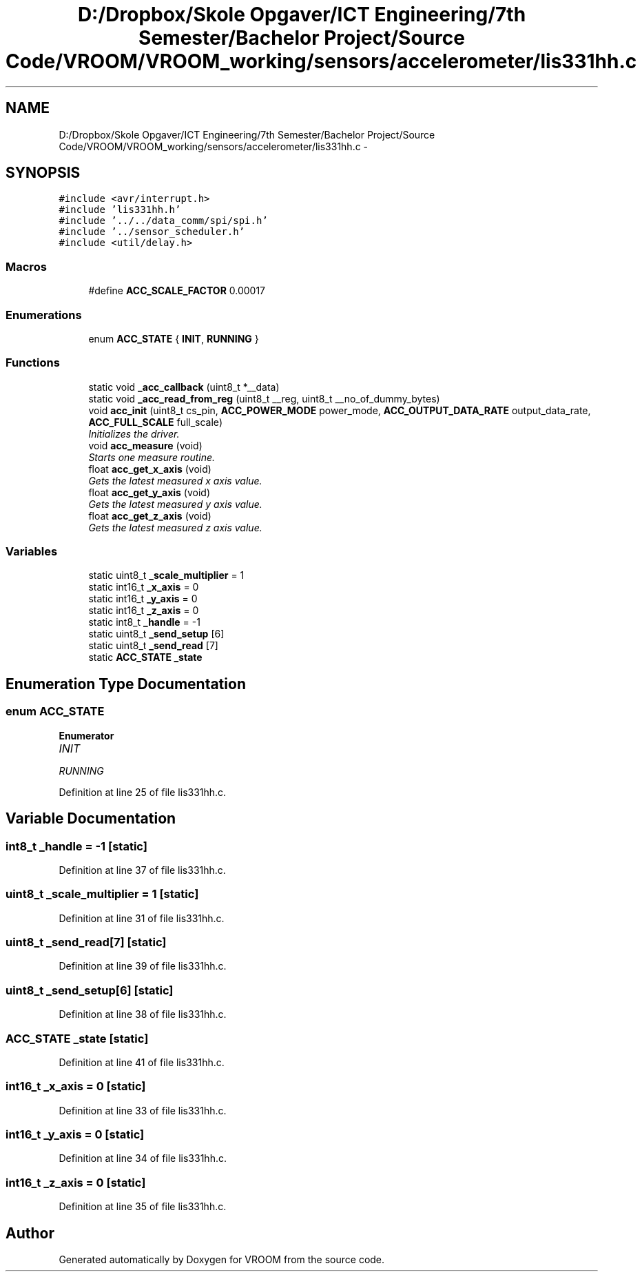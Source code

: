 .TH "D:/Dropbox/Skole Opgaver/ICT Engineering/7th Semester/Bachelor Project/Source Code/VROOM/VROOM_working/sensors/accelerometer/lis331hh.c" 3 "Wed Dec 3 2014" "Version v0.01" "VROOM" \" -*- nroff -*-
.ad l
.nh
.SH NAME
D:/Dropbox/Skole Opgaver/ICT Engineering/7th Semester/Bachelor Project/Source Code/VROOM/VROOM_working/sensors/accelerometer/lis331hh.c \- 
.SH SYNOPSIS
.br
.PP
\fC#include <avr/interrupt\&.h>\fP
.br
\fC#include 'lis331hh\&.h'\fP
.br
\fC#include '\&.\&./\&.\&./data_comm/spi/spi\&.h'\fP
.br
\fC#include '\&.\&./sensor_scheduler\&.h'\fP
.br
\fC#include <util/delay\&.h>\fP
.br

.SS "Macros"

.in +1c
.ti -1c
.RI "#define \fBACC_SCALE_FACTOR\fP   0\&.00017"
.br
.in -1c
.SS "Enumerations"

.in +1c
.ti -1c
.RI "enum \fBACC_STATE\fP { \fBINIT\fP, \fBRUNNING\fP }"
.br
.in -1c
.SS "Functions"

.in +1c
.ti -1c
.RI "static void \fB_acc_callback\fP (uint8_t *__data)"
.br
.ti -1c
.RI "static void \fB_acc_read_from_reg\fP (uint8_t __reg, uint8_t __no_of_dummy_bytes)"
.br
.ti -1c
.RI "void \fBacc_init\fP (uint8_t cs_pin, \fBACC_POWER_MODE\fP power_mode, \fBACC_OUTPUT_DATA_RATE\fP output_data_rate, \fBACC_FULL_SCALE\fP full_scale)"
.br
.RI "\fIInitializes the driver\&. \fP"
.ti -1c
.RI "void \fBacc_measure\fP (void)"
.br
.RI "\fIStarts one measure routine\&. \fP"
.ti -1c
.RI "float \fBacc_get_x_axis\fP (void)"
.br
.RI "\fIGets the latest measured x axis value\&. \fP"
.ti -1c
.RI "float \fBacc_get_y_axis\fP (void)"
.br
.RI "\fIGets the latest measured y axis value\&. \fP"
.ti -1c
.RI "float \fBacc_get_z_axis\fP (void)"
.br
.RI "\fIGets the latest measured z axis value\&. \fP"
.in -1c
.SS "Variables"

.in +1c
.ti -1c
.RI "static uint8_t \fB_scale_multiplier\fP = 1"
.br
.ti -1c
.RI "static int16_t \fB_x_axis\fP = 0"
.br
.ti -1c
.RI "static int16_t \fB_y_axis\fP = 0"
.br
.ti -1c
.RI "static int16_t \fB_z_axis\fP = 0"
.br
.ti -1c
.RI "static int8_t \fB_handle\fP = -1"
.br
.ti -1c
.RI "static uint8_t \fB_send_setup\fP [6]"
.br
.ti -1c
.RI "static uint8_t \fB_send_read\fP [7]"
.br
.ti -1c
.RI "static \fBACC_STATE\fP \fB_state\fP"
.br
.in -1c
.SH "Enumeration Type Documentation"
.PP 
.SS "enum \fBACC_STATE\fP"

.PP
\fBEnumerator\fP
.in +1c
.TP
\fB\fIINIT \fP\fP
.TP
\fB\fIRUNNING \fP\fP
.PP
Definition at line 25 of file lis331hh\&.c\&.
.SH "Variable Documentation"
.PP 
.SS "int8_t _handle = -1\fC [static]\fP"

.PP
Definition at line 37 of file lis331hh\&.c\&.
.SS "uint8_t _scale_multiplier = 1\fC [static]\fP"

.PP
Definition at line 31 of file lis331hh\&.c\&.
.SS "uint8_t _send_read[7]\fC [static]\fP"

.PP
Definition at line 39 of file lis331hh\&.c\&.
.SS "uint8_t _send_setup[6]\fC [static]\fP"

.PP
Definition at line 38 of file lis331hh\&.c\&.
.SS "\fBACC_STATE\fP _state\fC [static]\fP"

.PP
Definition at line 41 of file lis331hh\&.c\&.
.SS "int16_t _x_axis = 0\fC [static]\fP"

.PP
Definition at line 33 of file lis331hh\&.c\&.
.SS "int16_t _y_axis = 0\fC [static]\fP"

.PP
Definition at line 34 of file lis331hh\&.c\&.
.SS "int16_t _z_axis = 0\fC [static]\fP"

.PP
Definition at line 35 of file lis331hh\&.c\&.
.SH "Author"
.PP 
Generated automatically by Doxygen for VROOM from the source code\&.
